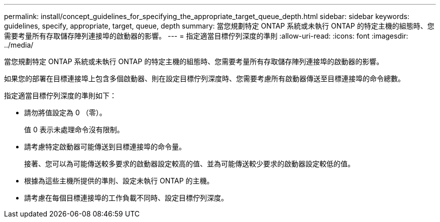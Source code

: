 ---
permalink: install/concept_guidelines_for_specifying_the_appropriate_target_queue_depth.html 
sidebar: sidebar 
keywords: guidelines, specify, appropriate, target, queue, depth 
summary: 當您規劃特定 ONTAP 系統或未執行 ONTAP 的特定主機的組態時、您需要考量所有存取儲存陣列連接埠的啟動器的影響。 
---
= 指定適當目標佇列深度的準則
:allow-uri-read: 
:icons: font
:imagesdir: ../media/


[role="lead"]
當您規劃特定 ONTAP 系統或未執行 ONTAP 的特定主機的組態時、您需要考量所有存取儲存陣列連接埠的啟動器的影響。

如果您的部署在目標連接埠上包含多個啟動器、則在設定目標佇列深度時、您需要考慮所有啟動器傳送至目標連接埠的命令總數。

指定適當目標佇列深度的準則如下：

* 請勿將值設定為 0 （零）。
+
值 0 表示未處理命令沒有限制。

* 請考慮特定啟動器可能傳送到目標連接埠的命令量。
+
接著、您可以為可能傳送較多要求的啟動器設定較高的值、並為可能傳送較少要求的啟動器設定較低的值。

* 根據為這些主機所提供的準則、設定未執行 ONTAP 的主機。
* 請考慮在每個目標連接埠的工作負載不同時、設定目標佇列深度。

